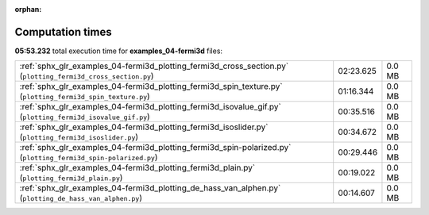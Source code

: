 
:orphan:

.. _sphx_glr_examples_04-fermi3d_sg_execution_times:


Computation times
=================
**05:53.232** total execution time for **examples_04-fermi3d** files:

+-----------------------------------------------------------------------------------------------------------------+-----------+--------+
| :ref:`sphx_glr_examples_04-fermi3d_plotting_fermi3d_cross_section.py` (``plotting_fermi3d_cross_section.py``)   | 02:23.625 | 0.0 MB |
+-----------------------------------------------------------------------------------------------------------------+-----------+--------+
| :ref:`sphx_glr_examples_04-fermi3d_plotting_fermi3d_spin_texture.py` (``plotting_fermi3d_spin_texture.py``)     | 01:16.344 | 0.0 MB |
+-----------------------------------------------------------------------------------------------------------------+-----------+--------+
| :ref:`sphx_glr_examples_04-fermi3d_plotting_fermi3d_isovalue_gif.py` (``plotting_fermi3d_isovalue_gif.py``)     | 00:35.516 | 0.0 MB |
+-----------------------------------------------------------------------------------------------------------------+-----------+--------+
| :ref:`sphx_glr_examples_04-fermi3d_plotting_fermi3d_isoslider.py` (``plotting_fermi3d_isoslider.py``)           | 00:34.672 | 0.0 MB |
+-----------------------------------------------------------------------------------------------------------------+-----------+--------+
| :ref:`sphx_glr_examples_04-fermi3d_plotting_fermi3d_spin-polarized.py` (``plotting_fermi3d_spin-polarized.py``) | 00:29.446 | 0.0 MB |
+-----------------------------------------------------------------------------------------------------------------+-----------+--------+
| :ref:`sphx_glr_examples_04-fermi3d_plotting_fermi3d_plain.py` (``plotting_fermi3d_plain.py``)                   | 00:19.022 | 0.0 MB |
+-----------------------------------------------------------------------------------------------------------------+-----------+--------+
| :ref:`sphx_glr_examples_04-fermi3d_plotting_de_hass_van_alphen.py` (``plotting_de_hass_van_alphen.py``)         | 00:14.607 | 0.0 MB |
+-----------------------------------------------------------------------------------------------------------------+-----------+--------+

